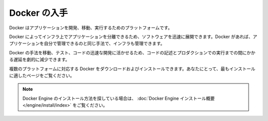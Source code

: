 .. -*- coding: utf-8 -*-
.. URL: https://docs.docker.com/get-started/get-docker/
   doc version: 27.0
      https://github.com/docker/docs/blob/main/content/get-started/get-docker.md
.. check date: 2024/12/29
.. Commits on Nov 12, 2024 3a01ae99390f8ad7570a80beda022dc21b19f0e5
.. -----------------------------------------------------------------------------

.. Get Docker
.. _get-docker:

=======================================
Docker の入手
=======================================

.. Docker is an open platform for developing, shipping, and running applications.

Docker はアプリケーションを開発、移動、実行するためのプラットフォームです。

.. Docker allows you to separate your applications from your infrastructure so you can deliver software quickly. With Docker, you can manage your infrastructure in the same ways you manage your applications.

Docker によってインフラ上でアプリケーションを分離できるため、ソフトウェアを迅速に展開できます。Docker があれば、アプリケーションを自分で管理できるのと同じ手法で、インフラも管理できます。

.. By taking advantage of Docker’s methodologies for shipping, testing, and deploying code quickly, you can significantly reduce the delay between writing code and running it in production.

Docker の手法を移動、テスト、コードの迅速な開発に活かせるため、コードの記述とプロダクションでの実行までの間にかかる遅延を劇的に減少できます。

.. You can download and install Docker on multiple platforms. Refer to the following section and choose the best installation path for you.

複数のプラットフォームに対応する Docker をダウンロードおよびインストールできます。あなたにとって、最もインストールに適したページをご覧ください。

..  Docker Desktop terms
    Commercial use of Docker Desktop in larger enterprises (more than 250 employees OR more than $10 million USD in annual revenue) requires a paid subscription.

.. raw:: html

   <div class="blockquote">
     <b>Docker Desktop 利用規約</b>
     <p>大企業（従業員が 250 人より多い、または、年間売上高が1000万米ドルより多い）で Docker Desksotp を商用利用する場合、 <a class="reference external" href="https://www.docker.com/ja-jp/pricing/">有料サブスクリプション</a> が必要です。</p>
   </div>


.. * :doc:`Docker Desktop for Mac </desktop/setup/install/mac-install>`
   * macOS サンドボックス・セキュリティモデルを利用するネイティブ・アプリケーションで、Mac 用に全ての Docker ツールを提供

.. raw:: html

   <a href="/desktop/setup/install/mac-install.html" class="docker-button-full">
     <div class="icon">🍎</div>
     <div class="content">
       <h3>Docker Desktop for Mac</h3>
       <p>すべての Docker ツールを Mac で使えるようにする、macOS サンドボックス・セキュリティモデルを利用するネイティブ・アプリケーション</p>
     </div>
   </a>

.. * :doc:`Docker Desktop for Windows </desktop/setup/install/windows-install>`
   * ネイティブな Windows アプリケーションで、Windows コンピュータ用に全ての Docker ツールを提供

.. raw:: html

   <a href="/desktop/setup/install/windows-install.html" class="docker-button-full">
     <div class="icon">🪟</div>
     <div class="content">
       <h3>Docker Desktop for Windows</h3>
       <p>すべての Docker ツールを Windows コンピュータ上で使えるようにする、ネイティブ Windows アプリケーション</p>
     </div>
   </a>

.. A native Linux application which delivers all Docker tools to your Linux computer.
.. * :doc:`Docker Desktop for Linux </desktop/setup/install/linux-install>`
   * ネイティブな Linux アプリケーションで、Linux コンピュータ用に全ての Docker ツールを提供


.. raw:: html

   <a href="/desktop/setup/install/linux.html" class="docker-button-full">
     <div class="icon">🐧</div>
     <div class="content">
       <h3>Docker Desktop for Linux</h3>
       <p>すべての Docker ツールを Linux コンピュータ上で使えるようにする、ネイティブ Linux アプリケーション</p>
     </div>
   </a>

..  Note
    If you’re looking for information on how to install Docker Engine, see Docker Engine installation overview.


.. note::

   Docker Engine のインストール方法を探している場合は、 :doc:`Docker Engine インストール概要 </engine/install/index>` をご覧ください。


.. seealso:: 

   Get Docker
      https://docs.docker.com/get-docker/
